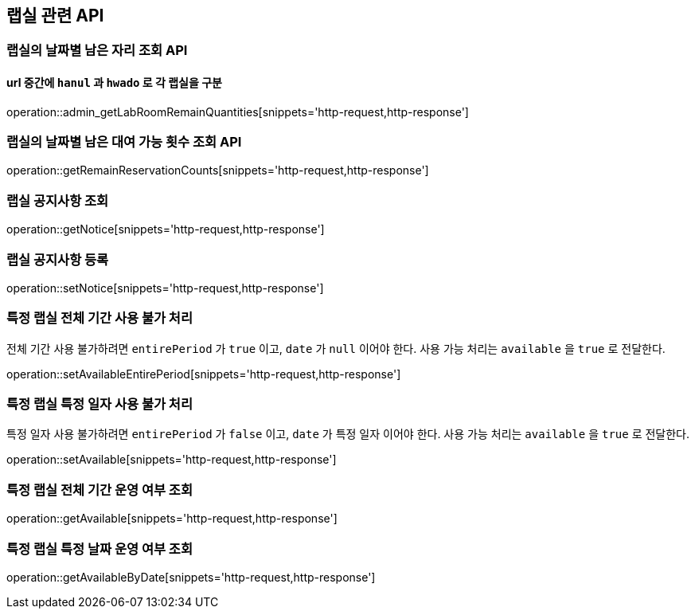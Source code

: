 == 랩실 관련 API

=== 랩실의 날짜별 남은 자리 조회 API

==== url 중간에 `hanul` 과 `hwado` 로 각 랩실을 구분

operation::admin_getLabRoomRemainQuantities[snippets='http-request,http-response']

=== 랩실의 날짜별 남은 대여 가능 횟수 조회 API

operation::getRemainReservationCounts[snippets='http-request,http-response']

=== 랩실 공지사항 조회

operation::getNotice[snippets='http-request,http-response']

=== 랩실 공지사항 등록

operation::setNotice[snippets='http-request,http-response']

=== 특정 랩실 전체 기간 사용 불가 처리

전체 기간 사용 불가하려면 `entirePeriod` 가 `true` 이고, `date` 가 `null` 이어야 한다.
사용 가능 처리는 `available` 을 `true` 로 전달한다.

operation::setAvailableEntirePeriod[snippets='http-request,http-response']

=== 특정 랩실 특정 일자 사용 불가 처리

특정 일자 사용 불가하려면 `entirePeriod` 가 `false` 이고, `date` 가 특정 일자 이어야 한다.
사용 가능 처리는 `available` 을 `true` 로 전달한다.

operation::setAvailable[snippets='http-request,http-response']

=== 특정 랩실 전체 기간 운영 여부 조회

operation::getAvailable[snippets='http-request,http-response']

=== 특정 랩실 특정 날짜 운영 여부 조회

operation::getAvailableByDate[snippets='http-request,http-response']